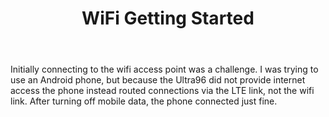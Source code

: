 #+TITLE: WiFi Getting Started

Initially connecting to the wifi access point was a challenge. I was trying to use an Android phone, but because the Ultra96 did not provide internet access the phone instead routed connections via the LTE link, not the wifi link. After turning off mobile data, the phone connected just fine. 
